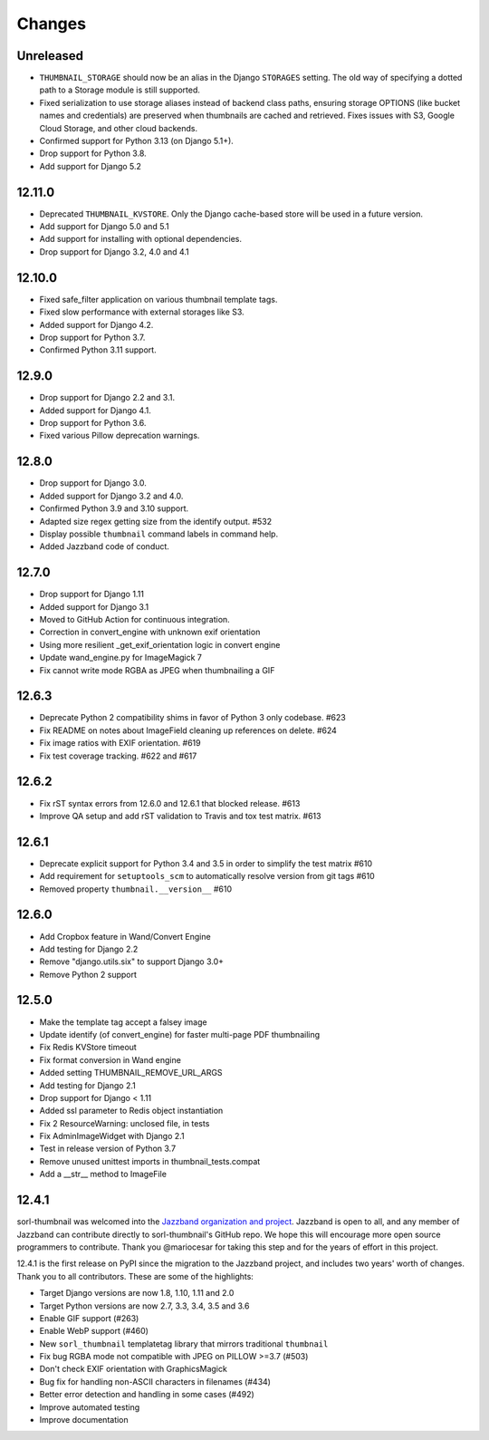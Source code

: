 =======
Changes
=======

Unreleased
==========
* ``THUMBNAIL_STORAGE`` should now be an alias in the Django ``STORAGES`` setting.
  The old way of specifying a dotted path to a Storage module is still supported.
* Fixed serialization to use storage aliases instead of backend class paths, ensuring
  storage OPTIONS (like bucket names and credentials) are preserved when thumbnails are
  cached and retrieved. Fixes issues with S3, Google Cloud Storage, and other cloud backends.
* Confirmed support for Python 3.13 (on Django 5.1+).
* Drop support for Python 3.8.
* Add support for Django 5.2

12.11.0
=======
* Deprecated ``THUMBNAIL_KVSTORE``. Only the Django cache-based store will be
  used in a future version.
* Add support for Django 5.0 and 5.1
* Add support for installing with optional dependencies.
* Drop support for Django 3.2, 4.0 and 4.1

12.10.0
=======
* Fixed safe_filter application on various thumbnail template tags.
* Fixed slow performance with external storages like S3.
* Added support for Django 4.2.
* Drop support for Python 3.7.
* Confirmed Python 3.11 support.

12.9.0
======
* Drop support for Django 2.2 and 3.1.
* Added support for Django 4.1.
* Drop support for Python 3.6.
* Fixed various Pillow deprecation warnings.

12.8.0
======
* Drop support for Django 3.0.
* Added support for Django 3.2 and 4.0.
* Confirmed Python 3.9 and 3.10 support.
* Adapted size regex getting size from the identify output. #532
* Display possible ``thumbnail`` command labels in command help.
* Added Jazzband code of conduct.


12.7.0
======
* Drop support for Django 1.11
* Added support for Django 3.1
* Moved to GitHub Action for continuous integration.
* Correction in convert_engine with unknown exif orientation
* Using more resilient _get_exif_orientation logic in convert engine
* Update wand_engine.py for ImageMagick 7
* Fix cannot write mode RGBA as JPEG when thumbnailing a GIF


12.6.3
======

* Deprecate Python 2 compatibility shims in favor of Python 3 only codebase. #623
* Fix README on notes about ImageField cleaning up references on delete. #624
* Fix image ratios with EXIF orientation. #619
* Fix test coverage tracking. #622 and #617


12.6.2
======

* Fix rST syntax errors from 12.6.0 and 12.6.1 that blocked release. #613
* Improve QA setup and add rST validation to Travis and tox test matrix. #613


12.6.1
======

* Deprecate explicit support for Python 3.4 and 3.5 in order to simplify the test matrix #610
* Add requirement for ``setuptools_scm`` to automatically resolve version from git tags #610
* Removed property ``thumbnail.__version__`` #610


12.6.0
======

* Add Cropbox feature in Wand/Convert Engine
* Add testing for Django 2.2
* Remove "django.utils.six" to support Django 3.0+
* Remove Python 2 support


12.5.0
======

* Make the template tag accept a falsey image
* Update identify (of convert_engine) for faster multi-page PDF thumbnailing
* Fix Redis KVStore timeout
* Fix format conversion in Wand engine
* Added setting THUMBNAIL_REMOVE_URL_ARGS
* Add testing for Django 2.1
* Drop support for Django < 1.11
* Added ssl parameter to Redis object instantiation
* Fix 2 ResourceWarning: unclosed file, in tests
* Fix AdminImageWidget with Django 2.1
* Test in release version of Python 3.7
* Remove unused unittest imports in thumbnail_tests.compat
* Add a __str__ method to ImageFile


12.4.1
======

sorl-thumbnail was welcomed into the `Jazzband organization and project
<https://jazzband.co/>`__. Jazzband is open to all, and any member of Jazzband
can contribute directly to sorl-thumbnail's GitHub repo. We hope this will
encourage more open source programmers to contribute. Thank you @mariocesar for
taking this step and for the years of effort in this project.

12.4.1 is the first release on PyPI since the migration to the Jazzband
project, and includes two years' worth of changes. Thank you to all
contributors. These are some of the highlights:

* Target Django versions are now 1.8, 1.10, 1.11 and 2.0
* Target Python versions are now 2.7, 3.3, 3.4, 3.5 and 3.6
* Enable GIF support (#263)
* Enable WebP support (#460)
* New ``sorl_thumbnail`` templatetag library that mirrors traditional ``thumbnail``
* Fix bug RGBA mode not compatible with JPEG on PILLOW >=3.7 (#503)
* Don't check EXIF orientation with GraphicsMagick
* Bug fix for handling non-ASCII characters in filenames (#434)
* Better error detection and handling in some cases (#492)
* Improve automated testing
* Improve documentation
